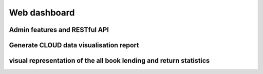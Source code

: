 Web dashboard
=======================================


Admin features and RESTful API
^^^^^^^^^^^^^^^^^^^^^^^^^^^^^^^

Generate CLOUD data visualisation report
^^^^^^^^^^^^^^^^^^^^^^^^^^^^^^^^^^^^^^^^^^

visual representation of the all book lending and return statistics
^^^^^^^^^^^^^^^^^^^^^^^^^^^^^^^^^^^^^^^^^^^^^^^^^^^^^^^^^^^^^^^^^^^^^